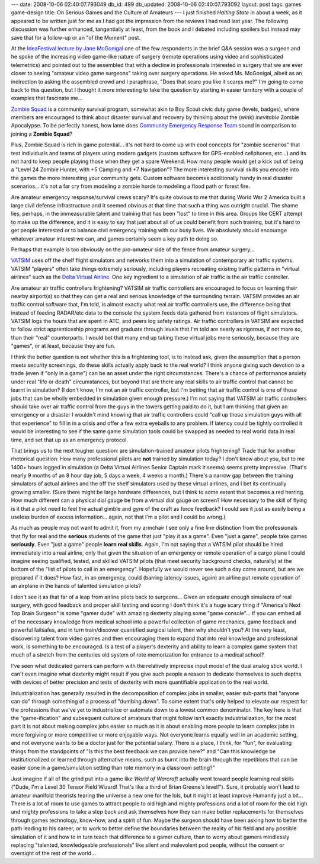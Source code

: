 ---
date: 2008-10-06 02:40:07.793049
db_id: 499
db_updated: 2008-10-06 02:40:07.793092
layout: post
tags: games game-design
title: On Serious Games and the Culture of Amateurs
---
I just finished *Halting State* in about a week, as it appeared to be
written just for me as I had got the impression from the reviews I had
read last year.  The following discussion was further enhanced,
tangentially at least, from the book and I debated including spoilers
but instead may save that for a follow-up or an "of the Moment" post.

At the `IdeaFestival lecture by Jane McGonigal`__ one of the few
respondents in the brief Q&A session was a surgeon and he spoke of the
increasing video game-like nature of surgery (remote operations using
video and sophisticated telemetrics) and pointed out to the assembled
that with a decline in professionals interested in surgery that we are
ever closer to seeing "amateur video game surgeons" taking over surgery
operations.  He asked Ms. McGonigal, albeit as an indirection to asking
the assembled crowd and I paraphrase, "Does that scare you like it
scares me?"  I'm going to come back to this question, but I thought it
more interesting to take the question by starting in easier territory
with a couple of examples that fascinate me...

__ /2008/sep/28/ideafestival-2008/

`Zombie Squad`_ is a community survival program, somewhat akin to Boy
Scout civic duty game (levels, badges), where members are encouraged to
think about disaster survival and recovery by thinking about the (wink)
*inevitable* Zombie Apocalypse.  To be perfectly honest, how lame does
`Community Emergency Response Team`_ sound in comparison to joining a
**Zombie Squad**?

.. _Zombie Squad: http://www.zombiehunters.org/
.. _Community Emergency Response Team: http://www.citizencorps.gov/cert/

Plus, Zombie Squad is rich in game potential...  it's not hard to come
up with cool concepts for "zombie scenarios" that test individuals and
teams of players using modern gadgets (custom software for GPS-enabled
cellphones, etc...) and its not hard to keep people playing those when
they get a spare Weekend.  How many people would get a kick out of being
a "Level 24 Zombie Hunter, with +5 Camping and +7 Navigation"?  The more
interesting survival skills you encode into the games the more
interesting your community gets.  Custom software becomes additionally
handy in real disaster scenarios...  it's not a far cry from modeling a
zombie horde to modeling a flood path or forest fire.

Are amateur emergency response/survival crews scary?  It's quite obvious
to me that during World War 2 America built a large civil defense
infrastructure and it seemed obvious at that time that such a thing was
outright crucial.  The shame lies, perhaps, in the immeasurable talent
and training that has been "lost" to time in this area.  Groups like
CERT attempt to make up the difference, and it is easy to say that just
about all of us could benefit from such training, but it's hard to get
people interested or to balance civil emergency training with our busy
lives.  We absolutely should encourage whatever amateur interest we can,
and games certainly seem a key path to doing so.

Perhaps that example is too obviously on the pro-amateur side of the
fence from amateur surgery...

VATSIM_ uses off the shelf flight simulators and networks them into a
simulation of contemporary air traffic systems.  VATSIM "players" often
take things extremely seriously, including players recreating existing
traffic patterns in "virtual airlines" such as the `Delta Virtual
Airline`_.  One key ingredient to a simulation of air traffic is the air
traffic controller.

.. _VATSIM: http://www.vatsim.net/
.. _Delta Virtual Airline: http://www.deltava.org/

Are amateur air traffic controllers frightening?  VATSIM air traffic
controllers are encouraged to focus on learning their nearby airport(s)
so that they can get a real and serious knowledge of the surrounding
terrain.  VATSIM provides an air traffic control software that, I'm
told, is almost exactly what real air traffic controllers use, the
difference being that instead of feeding RADAR/etc data to the console
the system feeds data gathered from instances of flight simulators.
VATSIM logs the hours that are spent in ATC, and peers log safety
ratings.  Air traffic controllers in VATSIM are expected to follow
strict apprenticeship programs and graduate through levels that I'm told
are nearly as rigorous, if not more so, than their "real" counterparts.
I would bet that many end up taking these virtual jobs more seriously,
because they are "games", or at least, because they are fun.

I think the better question is not whether this is a frightening tool,
is to instead ask, given the assumption that a person meets security
screenings, do these skills actually apply back to the real world?  I
think anyone giving such devotion to a trade (even if "only in a game")
can be an asset under the right circumstances.  There's a chance of
performance anxiety under real "life or death" circumstances, but beyond
that are there any real skills to air traffic control that cannot be
learnt in simulation?  (I don't know, I'm not an air traffic controller,
but I'm betting that air traffic control is one of those jobs that can
be wholly embedded in simulation given enough pressure.)  I'm not saying
that VATSIM air traffic controllers should take over air traffic control
from the guys in the towers getting paid to do it, but I am thinking
that given an emergency or a disaster I wouldn't mind knowing that air
traffic controllers could "call up those simulation guys with all that
experience" to fill in in a crisis and offer a few extra eyeballs to any
problem.  If latency could be tightly controlled it would be interesting
to see if the same game simulation tools could be swapped as needed to
real world data in real time, and set that up as an emergency protocol.

That brings us to the next tougher question: are simulation-trained
amateur pilots frightening?  Trade that for another rhetorical question:
How many professional pilots are **not** trained by simulation today?  I
don't know about you, but to me 1400+ hours logged in simulation (a
Delta Virtual Airlines Senior Captain mark it seems) seems pretty
impressive.  (That's nearly 9 months of an 8 hour day job, 5 days a
week, 4 weeks a month.)  There's a narrow gap between the training
simulators of actual airlines and the off the shelf simulators used by
these virtual airlines, and I bet its continually growing smaller.
(Sure there might be large hardware differences, but I think to some
extent that becomes a red herring.  How much different can a physical
dial gauge be from a virtual dial gauge on screen?  How necessary to the
skill of flying is it that a pilot need to feel the actual gimble and
gyre of the craft as force feedback?  I could see it just as easily
being a useless burden of excess information...  again, not that I'm a
pilot and I could be wrong.)

As much as people may not want to admit it, from my armchair I see only
a fine line distinction from the professionals that fly for real and the
**serious** students of the game that just "play it as a game".  Even
"just a game", people take games **seriously**.  Even "just a game"
people **learn real skills**.  Again, I'm not saying that a VATSIM pilot
should be hired immediately into a real airline, only that given the
situation of an emergency or remote operation of a cargo plane I could
imagine seeing qualified, tested, and skilled VATSIM pilots (that meet
security background checks, naturally) at the bottom of the "list of
pilots to call in an emergency".  Hopefully we would never see such a
day come around, but are we prepared if it does?  How fast, in an
emergency, could (barring latency issues, again) an airline put remote
operation of an airplane in the hands of talented simulation pilots?

I don't see it as that far of a leap from airline pilots back to
surgeons...  Given an adequate enough simulacra of real surgery, with
good feedback and proper skill testing and scoring I don't think it's a
huge scary thing if "America's Next Top Brain Surgeon" is some "gamer
dude" with amazing dexterity playing some "game console"...  If you can
embed all of the necessary knowledge from medical school into a powerful
collection of game mechanics, game feedback and powerful failsafes, and
in turn train/discover quantified surgical talent, then why shouldn't
you?  At the very least, discovering talent from video games and then
encouraging them to expand that into real knowledge and professional
work, is something to be encouraged.  Is a test of a player's dexterity
and ability to learn a complex game system that much of a stretch from
the centuries old system of rote memorization for entrance to a medical
school?

I've seen what dedicated gamers can perform with the relatively
imprecise input model of the dual analog stick world.  I can't even
imagine what dexterity might result if you give such people a reason to
dedicate themselves to such depths with devices of better precision and
tests of dexterity with more quantifiable application to the real world.

Industrialization has generally resulted in the decomposition of complex
jobs in smaller, easier sub-parts that "anyone can do" through something
of a process of "dumbing down".  To some extent that's only helped to
elevate our respect for the professions that we've yet to industrialize
or automate down to a lowest common denominator.  The key here is that
the "game-ification" and subsequent culture of amateurs that might
follow isn't exactly industrialization, for the most part it is not
about making complex jobs easier so much as it is about enabling more
people to learn complex jobs in more forgiving or more competitive or
more enjoyable ways.  Not everyone learns equally well in an academic
setting, and not everyone wants to be a doctor just for the potential
salary.  There is a place, I think, for "fun", for evaluating things
from the standpoints of "Is this the best feedback we can provide here?"
and "Can this knowledge be institutionalized or learned through
alternative means, such as burnt into the brain through the repetitions
that can be easier done in a game/simulation setting than rote memory in
a classroom setting?"

Just imagine if all of the grind put into a game like *World of
Warcraft* actually went toward people learning real skills ("Dude, I'm a
Level 30 Tensor Field Wizard!  That's like a third of Brian Greene's
level!").  Sure, it probably won't lead to amateur manifold theorists
tearing the universe a new one for the lols, but it might at least
improve Humanity just a bit...  There is a lot of room to use games to
attract people to old high and mighty professions and a lot of room for
the old high and mighty professions to take a step back and ask
themselves how they can make better replacements for themselves through
games technology, know-how, and a spirit of fun.  Maybe the surgeon
should have been asking how to better the path leading to his career, or
to work to better define the boundaries between the reality of his field
and any possible simulation of it and how to in turn teach that
difference to a gamer culture, than to worry about gamers mindlessly
replacing "talented, knowledgeable professionals" like silent and
malevolent pod people, without the consent or oversight of the rest of
the world...
